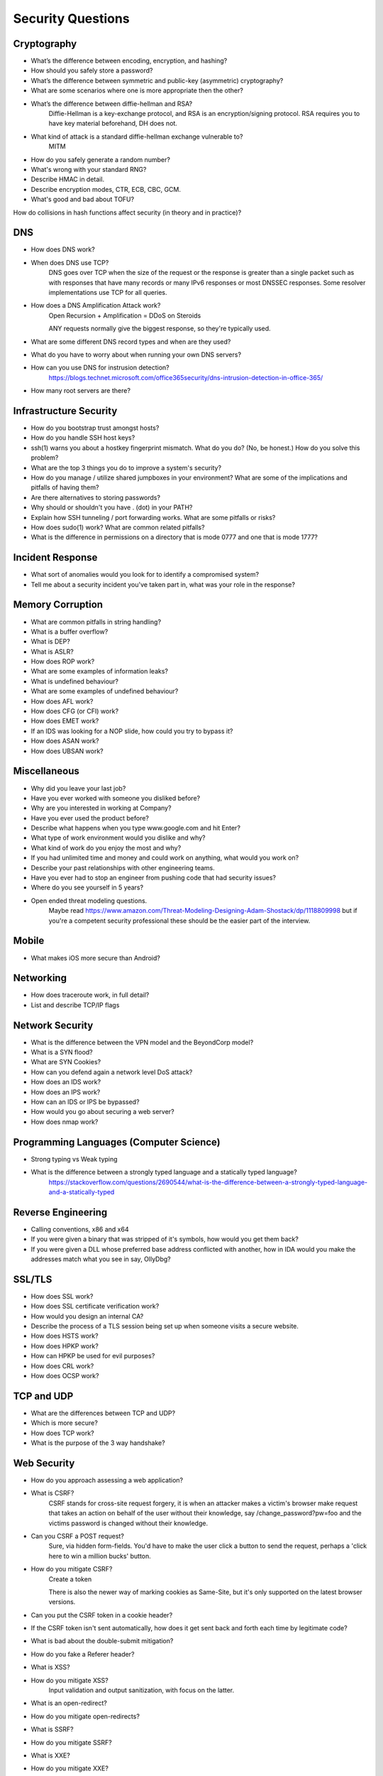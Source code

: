 Security Questions
==================

Cryptography
------------

* What’s the difference between encoding, encryption, and hashing?

* How should you safely store a password?

* What’s the difference between symmetric and public-key (asymmetric) cryptography?
* What are some scenarios where one is more appropriate then the other?

* What’s the difference between diffie-hellman and RSA?
	Diffie-Hellman is a key-exchange protocol, and RSA is an encryption/signing protocol. RSA requires you to have key material beforehand, DH does not.
* What kind of attack is a standard diffie-hellman exchange vulnerable to?
	MITM

* How do you safely generate a random number?
* What's wrong with your standard RNG?

* Describe HMAC in detail.

* Describe encryption modes, CTR, ECB, CBC, GCM.

* What's good and bad about TOFU?

How do collisions in hash functions affect security (in theory and in practice)?


DNS
---
* How does DNS work?
* When does DNS use TCP?
	DNS goes over TCP when the size of the request or the response is greater than a single packet such as with responses that have many records or many IPv6 responses or most DNSSEC responses. Some resolver implementations use TCP for all queries.
* How does a DNS Amplification Attack work?
	Open Recursion + Amplification = DDoS on Steroids

	ANY requests normally give the biggest response, so they're typically used.
* What are some different DNS record types and when are they used?
* What do you have to worry about when running your own DNS servers?
* How can you use DNS for instrusion detection?
	https://blogs.technet.microsoft.com/office365security/dns-intrusion-detection-in-office-365/
* How many root servers are there?

Infrastructure Security
-----------------------

* How do you bootstrap trust amongst hosts?
* How do you handle SSH host keys?
* ssh(1) warns you about a hostkey fingerprint mismatch. What do you do? (No, be honest.) How do you solve this problem?
* What are the top 3 things you do to improve a system's security?
* How do you manage / utilize shared jumpboxes in your environment? What are some of the implications and pitfalls of having them?
* Are there alternatives to storing passwords?
* Why should or shouldn't you have . (dot) in your PATH?
* Explain how SSH tunneling / port forwarding works. What are some pitfalls or risks?
* How does sudo(1) work? What are common related pitfalls?
* What is the difference in permissions on a directory that is mode 0777 and one that is mode 1777?

Incident Response
-----------------
* What sort of anomalies would you look for to identify a compromised system?
* Tell me about a security incident you've taken part in, what was your role in the response?

Memory Corruption
-----------------
* What are common pitfalls in string handling?
* What is a buffer overflow?
* What is DEP?
* What is ASLR?
* How does ROP work?
* What are some examples of information leaks?
* What is undefined behaviour?
* What are some examples of undefined behaviour?
* How does AFL work?
* How does CFG (or CFI) work?
* How does EMET work?
* If an IDS was looking for a NOP slide, how could you try to bypass it?
* How does ASAN work?
* How does UBSAN work?


Miscellaneous
-------------
* Why did you leave your last job?
* Have you ever worked with someone you disliked before?
* Why are you interested in working at Company?
* Have you ever used the product before?
* Describe what happens when you type www.google.com and hit Enter?
* What type of work environment would you dislike and why?
* What kind of work do you enjoy the most and why?
* If you had unlimited time and money and could work on anything, what would you work on?
* Describe your past relationships with other engineering teams.
* Have you ever had to stop an engineer from pushing code that had security issues?
* Where do you see yourself in 5 years?
* Open ended threat modeling questions.
	Maybe read https://www.amazon.com/Threat-Modeling-Designing-Adam-Shostack/dp/1118809998 but if you're a competent security professional these should be the easier part of the interview.

Mobile
------
* What makes iOS more secure than Android?

Networking
----------

* How does traceroute work, in full detail?
* List and describe TCP/IP flags

Network Security
----------------
* What is the difference between the VPN model and the BeyondCorp model?
* What is a SYN flood?
* What are SYN Cookies?
* How can you defend again a network level DoS attack?
* How does an IDS work?
* How does an IPS work?
* How can an IDS or IPS be bypassed?
* How would you go about securing a web server?
* How does nmap work?


Programming Languages (Computer Science)
----------------------------------------
* Strong typing vs Weak typing
* What is the difference between a strongly typed language and a statically typed language?
	https://stackoverflow.com/questions/2690544/what-is-the-difference-between-a-strongly-typed-language-and-a-statically-typed

Reverse Engineering
-------------------

* Calling conventions, x86 and x64
* If you were given a binary that was stripped of it's symbols, how would you get them back?
* If you were given a DLL whose preferred base address conflicted with another, how in IDA would you make the addresses match what you see in say, OllyDbg?

SSL/TLS
-------
* How does SSL work?
* How does SSL certificate verification work?
* How would you design an internal CA?
* Describe the process of a TLS session being set up when someone visits a secure website.
* How does HSTS work?
* How does HPKP work?
* How can HPKP be used for evil purposes?
* How does CRL work?
* How does OCSP work?


TCP and UDP
-----------
* What are the differences between TCP and UDP?
* Which is more secure? 
* How does TCP work?
* What is the purpose of the 3 way handshake?


Web Security
------------
* How do you approach assessing a web application?
* What is CSRF?
	CSRF stands for cross-site request forgery, it is when an attacker makes a victim's browser make request that takes an action on behalf of the user without their knowledge, say /change_password?pw=foo and the victims password is changed without their knowledge.
* Can you CSRF a POST request?
	Sure, via hidden form-fields. You'd have to make the user click a button to send the request, perhaps a 'click here to win a million bucks' button. 
* How do you mitigate CSRF?
	Create a token 

	There is also the newer way of marking cookies as Same-Site, but it's only supported on the latest browser versions.

* Can you put the CSRF token in a cookie header?
* If the CSRF token isn't sent automatically, how does it get sent back and forth each time by legitimate code?
* What is bad about the double-submit mitigation?
* How do you fake a Referer header?

* What is XSS?
* How do you mitigate XSS?
	Input validation and output sanitization, with focus on the latter.

* What is an open-redirect?
* How do you mitigate open-redirects?

* What is SSRF?
* How do you mitigate SSRF?

* What is XXE?
* How do you mitigate XXE?

* What are the different flags of a cookie?
* What is an origin?
* What is CORS?
* What are some examples of application level DoS and how do you mitigate them?

* What can you do with Burp Suite?

* How does OAuth work?
* How does SAML work?

* Your login process requires a password. Talk about the UI decisions around this. What tradeoffs do you make between password complexity requirements and usability? How do you design the user feedback for repeatedly entered wrong passwords?
